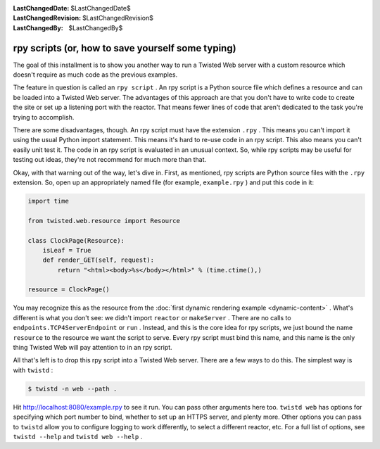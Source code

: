 
:LastChangedDate: $LastChangedDate$
:LastChangedRevision: $LastChangedRevision$
:LastChangedBy: $LastChangedBy$

rpy scripts (or, how to save yourself some typing)
==================================================





The goal of this installment is to show you another way to run a Twisted Web
server with a custom resource which doesn't require as much code as the previous
examples.




The feature in question is called an ``rpy script`` . An rpy script
is a Python source file which defines a resource and can be loaded into a
Twisted Web server. The advantages of this approach are that you don't have to
write code to create the site or set up a listening port with the reactor. That
means fewer lines of code that aren't dedicated to the task you're trying to
accomplish.




There are some disadvantages, though. An rpy script must have the
extension ``.rpy`` . This means you can't import it using the
usual Python import statement. This means it's hard to re-use code in
an rpy script. This also means you can't easily unit test it. The code
in an rpy script is evaluated in an unusual context. So, while rpy
scripts may be useful for testing out ideas, they're not recommend for
much more than that.




Okay, with that warning out of the way, let's dive in. First, as mentioned,
rpy scripts are Python source files with the ``.rpy`` extension. So,
open up an appropriately named file (for example, ``example.rpy`` ) and
put this code in it:





.. code-block:: python


    import time

    from twisted.web.resource import Resource

    class ClockPage(Resource):
        isLeaf = True
        def render_GET(self, request):
            return "<html><body>%s</body></html>" % (time.ctime(),)

    resource = ClockPage()




You may recognize this as the resource from
the :doc:`first dynamic rendering example <dynamic-content>` . What's different is what you don't see: we didn't
import ``reactor`` or ``makeServer`` . There are no calls
to ``endpoints.TCP4ServerEndpoint`` or ``run`` . Instead, and this is
the core idea for rpy scripts, we just bound the
name ``resource`` to the resource we want the script to
serve. Every rpy script must bind this name, and this name is the only
thing Twisted Web will pay attention to in an rpy script.




All that's left is to drop this rpy script into a Twisted Web server. There
are a few ways to do this. The simplest way is with ``twistd`` :





.. code-block:: console


    $ twistd -n web --path .




Hit `http://localhost:8080/example.rpy <http://localhost:8080/example.rpy>`_
to see it run. You can pass other arguments here too. ``twistd web``
has options for specifying which port number to bind, whether to set up an HTTPS
server, and plenty more. Other options you can pass to ``twistd`` allow
you to configure logging to work differently, to select a different reactor,
etc. For a full list of options, see ``twistd --help`` and ``twistd web --help`` .



